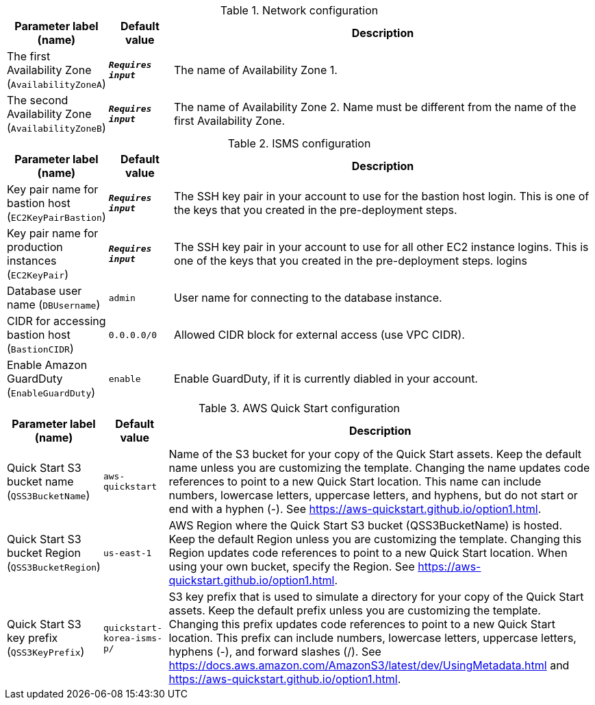 
.Network configuration
[width="100%",cols="16%,11%,73%",options="header",]
|===
|Parameter label (name) |Default value|Description|The first Availability Zone
(`AvailabilityZoneA`)|`**__Requires input__**`|The name of Availability Zone 1.|The second Availability Zone
(`AvailabilityZoneB`)|`**__Requires input__**`|The name of Availability Zone 2. Name must be different from the name of the first Availability Zone.
|===
.ISMS configuration
[width="100%",cols="16%,11%,73%",options="header",]
|===
|Parameter label (name) |Default value|Description|Key pair name for bastion host
(`EC2KeyPairBastion`)|`**__Requires input__**`|The SSH key pair in your account to use for the bastion host login. This is one of the keys that you created in the pre-deployment steps.|Key pair name for production instances
(`EC2KeyPair`)|`**__Requires input__**`|The SSH key pair in your account to use for all other EC2 instance logins. This is one of the keys that you created in the pre-deployment steps. logins|Database user name
(`DBUsername`)|`admin`|User name for connecting to the database instance.|CIDR for accessing bastion host
(`BastionCIDR`)|`0.0.0.0/0`|Allowed CIDR block for external access (use VPC CIDR).|Enable Amazon GuardDuty
(`EnableGuardDuty`)|`enable`|Enable GuardDuty, if it is currently diabled in your account.
|===
.AWS Quick Start configuration
[width="100%",cols="16%,11%,73%",options="header",]
|===
|Parameter label (name) |Default value|Description|Quick Start S3 bucket name
(`QSS3BucketName`)|`aws-quickstart`|Name of the S3 bucket for your copy of the Quick Start assets. Keep the default name unless you are customizing the template. Changing the name updates code references to point to a new Quick Start location. This name can include numbers, lowercase letters, uppercase letters, and hyphens, but do not start or end with a hyphen (-). See https://aws-quickstart.github.io/option1.html.|Quick Start S3 bucket Region
(`QSS3BucketRegion`)|`us-east-1`|AWS Region where the Quick Start S3 bucket (QSS3BucketName) is hosted. Keep the default Region unless you are customizing the template. Changing this Region updates code references to point to a new Quick Start location. When using your own bucket, specify the Region. See https://aws-quickstart.github.io/option1.html.|Quick Start S3 key prefix
(`QSS3KeyPrefix`)|`quickstart-korea-isms-p/`|S3 key prefix that is used to simulate a directory for your copy of the Quick Start assets. Keep the default prefix unless you are customizing the template. Changing this prefix updates code references to point to a new Quick Start location. This prefix can include numbers, lowercase letters, uppercase letters, hyphens (-), and forward slashes (/). See https://docs.aws.amazon.com/AmazonS3/latest/dev/UsingMetadata.html and https://aws-quickstart.github.io/option1.html.
|===